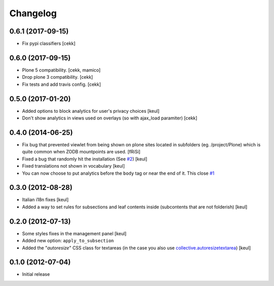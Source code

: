 Changelog
=========

0.6.1 (2017-09-15)
------------------

- Fix pypi classifiers
  [cekk]

0.6.0 (2017-09-15)
------------------

- Plone 5 compatibility.
  [cekk, mamico]
- Drop plone 3 compatibility.
  [cekk]
- Fix tests and add travis config.
  [cekk]

0.5.0 (2017-01-20)
------------------

- Added options to block analytics for user's privacy choices
  [keul]
- Don't show analytics in views used on overlays (so with ajax_load paramiter)
  [cekk]

0.4.0 (2014-06-25)
------------------

- Fix bug that prevented viewlet from being shown on plone sites
  located in subfolders (eg. /project/Plone) which is quite common
  when ZODB mountpoints are used. [fRiSi]
- Fixed a bug that randomly hit the installation (See `#2`__) [keul]
- Fixed translations not shown in vocabulary [keul]
- You can now choose to put analytics before the ``body`` tag or
  near the end of it. This close `#1`__

__ https://github.com/RedTurtle/collective.analyticspanel/issues/2
__ https://github.com/RedTurtle/collective.analyticspanel/issues/1

0.3.0 (2012-08-28)
------------------

- Italian i18n fixes [keul]
- Added a way to set rules for subsections and leaf contents inside
  (subcontents that are not folderish) [keul]

0.2.0 (2012-07-13)
------------------

- Some styles fixes in the management panel [keul]
- Added new option: ``apply_to_subsection``
- Added the "*autoresize*" CSS class for textareas
  (in the case you also use `collective.autoresizetextarea`__)
  [keul]

__ http://pypi.python.org/pypi/collective.autoresizetextarea/

0.1.0 (2012-07-04)
------------------

- Initial release
